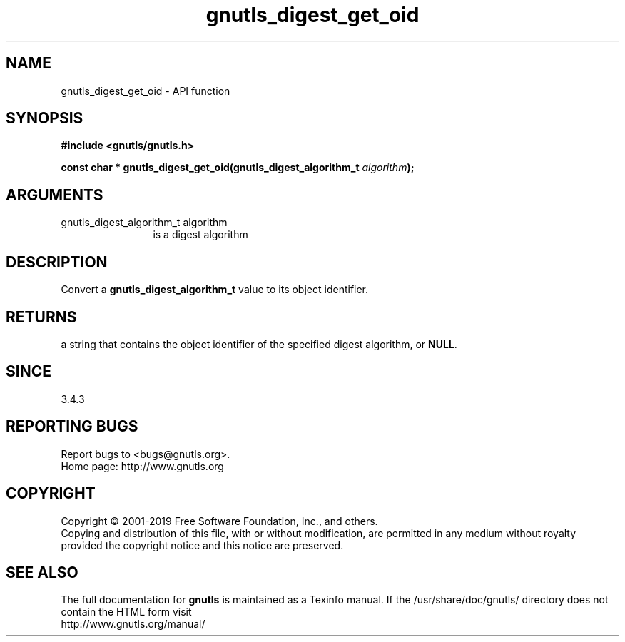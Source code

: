 .\" DO NOT MODIFY THIS FILE!  It was generated by gdoc.
.TH "gnutls_digest_get_oid" 3 "3.6.6" "gnutls" "gnutls"
.SH NAME
gnutls_digest_get_oid \- API function
.SH SYNOPSIS
.B #include <gnutls/gnutls.h>
.sp
.BI "const char * gnutls_digest_get_oid(gnutls_digest_algorithm_t " algorithm ");"
.SH ARGUMENTS
.IP "gnutls_digest_algorithm_t algorithm" 12
is a digest algorithm
.SH "DESCRIPTION"
Convert a \fBgnutls_digest_algorithm_t\fP value to its object identifier.
.SH "RETURNS"
a string that contains the object identifier of the specified digest
algorithm, or \fBNULL\fP.
.SH "SINCE"
3.4.3
.SH "REPORTING BUGS"
Report bugs to <bugs@gnutls.org>.
.br
Home page: http://www.gnutls.org

.SH COPYRIGHT
Copyright \(co 2001-2019 Free Software Foundation, Inc., and others.
.br
Copying and distribution of this file, with or without modification,
are permitted in any medium without royalty provided the copyright
notice and this notice are preserved.
.SH "SEE ALSO"
The full documentation for
.B gnutls
is maintained as a Texinfo manual.
If the /usr/share/doc/gnutls/
directory does not contain the HTML form visit
.B
.IP http://www.gnutls.org/manual/
.PP
